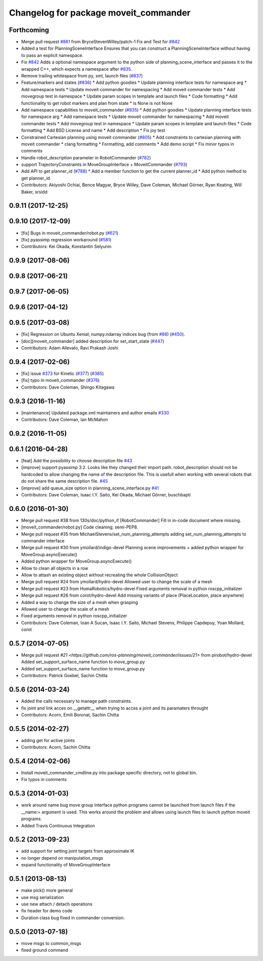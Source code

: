 ^^^^^^^^^^^^^^^^^^^^^^^^^^^^^^^^^^^^^^
Changelog for package moveit_commander
^^^^^^^^^^^^^^^^^^^^^^^^^^^^^^^^^^^^^^

Forthcoming
-----------
* Merge pull request `#861 <https://github.com/ros-planning/moveit/issues/861>`_ from BryceStevenWilley/patch-1
  Fix and Test for `#842 <https://github.com/ros-planning/moveit/issues/842>`_
* Added a test for PlanningSceneInterface
  Ensures that you can construct a PlanningSceneInterface without having to pass an explicit namespace.
* Fix `#842 <https://github.com/ros-planning/moveit/issues/842>`_
  Adds a optional namespace argument to the python side of planning_scene_interface and passes it to the wrapped C++, which expects a namespace after `#835 <https://github.com/ros-planning/moveit/issues/835>`_.
* Remove trailing whitespace from py, xml, launch files (`#837 <https://github.com/ros-planning/moveit/issues/837>`_)
* Feature/markers and states (`#836 <https://github.com/ros-planning/moveit/issues/836>`_)
  * Add python goodies
  * Update planning interface tests for namespace arg
  * Add namespace tests
  * Update moveit commander for namespacing
  * Add moveit commander tests
  * Add movegroup test in namespace
  * Update param scopes in template and launch files
  * Code formatting
  * Add functionality to get robot markers and plan from state
  * is None is not None
* Add namespace capabilities to moveit_commander (`#835 <https://github.com/ros-planning/moveit/issues/835>`_)
  * Add python goodies
  * Update planning interface tests for namespace arg
  * Add namespace tests
  * Update moveit commander for namespacing
  * Add moveit commander tests
  * Add movegroup test in namespace
  * Update param scopes in template and launch files
  * Code formatting
  * Add BSD License and name
  * Add description
  * Fix joy test
* Constrained Cartesian planning using moveit commander (`#805 <https://github.com/ros-planning/moveit/issues/805>`_)
  * Add constraints to cartesian planning with moveit commander
  * clang formatting
  * Formatting, add comments
  * Add demo script
  * Fix minor typos in comments
* Handle robot_description parameter in RobotCommander (`#782 <https://github.com/ros-planning/moveit/issues/782>`_)
* support TrajectoryConstraints in MoveGroupInterface + MoveitCommander (`#793 <https://github.com/ros-planning/moveit/issues/793>`_)
* Add API to get planner_id (`#788 <https://github.com/ros-planning/moveit/issues/788>`_)
  * Add a member function to get the current planner_id
  * Add python method to get planner_id
* Contributors: Akiyoshi Ochiai, Bence Magyar, Bryce Willey, Dave Coleman, Michael Görner, Ryan Keating, Will Baker, srsidd

0.9.11 (2017-12-25)
-------------------

0.9.10 (2017-12-09)
-------------------
* [fix] Bugs in moveit_commander/robot.py (`#621 <https://github.com/ros-planning/moveit/issues/621>`_)
* [fix] pyassimp regression workaround  (`#581 <https://github.com/ros-planning/moveit/issues/581>`_)
* Contributors: Kei Okada, Konstantin Selyunin

0.9.9 (2017-08-06)
------------------

0.9.8 (2017-06-21)
------------------

0.9.7 (2017-06-05)
------------------

0.9.6 (2017-04-12)
------------------

0.9.5 (2017-03-08)
------------------
* [fix] Regression on Ubuntu Xenial; numpy.ndarray indices bug (from `#86 <https://github.com/ros-planning/moveit/issues/86>`_) (`#450 <https://github.com/ros-planning/moveit/issues/450>`_).
* [doc][moveit_commander] added description for set_start_state (`#447 <https://github.com/ros-planning/moveit/issues/447>`_) 
* Contributors: Adam Allevato, Ravi Prakash Joshi

0.9.4 (2017-02-06)
------------------
* [fix] issue `#373 <https://github.com/ros-planning/moveit/issues/373>`_ for Kinetic (`#377 <https://github.com/ros-planning/moveit/issues/377>`_) (`#385 <https://github.com/ros-planning/moveit/issues/385>`_)
* [fix] typo in moveit_commander (`#376 <https://github.com/ros-planning/moveit/issues/376>`_)
* Contributors: Dave Coleman, Shingo Kitagawa

0.9.3 (2016-11-16)
------------------
* [maintenance] Updated package.xml maintainers and author emails `#330 <https://github.com/ros-planning/moveit/issues/330>`_
* Contributors: Dave Coleman, Ian McMahon

0.9.2 (2016-11-05)
------------------

0.6.1 (2016-04-28)
------------------
* [feat] Add the possibility to choose description file `#43 <https://github.com/ros-planning/moveit_commander/issues/43>`_
* [improve] support pyassimp 3.2. Looks like they changed their import path. robot_description should not be hardcoded to allow changing the name of the description file. This is usefull when working with several robots that do not share the same description file. `#45 <https://github.com/ros-planning/moveit_commander/issues/45>`_
* [improve] add queue_size option in planning_scene_interface.py `#41 <https://github.com/ros-planning/moveit_commander/issues/41>`_
* Contributors: Dave Coleman, Isaac I.Y. Saito, Kei Okada, Michael Görner, buschbapti

0.6.0 (2016-01-30)
------------------
* Merge pull request #38  from 130s/doc/python_if
  [RobotCommander] Fill in in-code document where missing.
* [moveit_commander/robot.py] Code cleaning; semi-PEP8.
* Merge pull request #35  from MichaelStevens/set_num_planning_attempts
  adding set_num_planning_attempts to commander interface
* Merge pull request #30 from ymollard/indigo-devel
  Planning scene improvements +  added python wrapper for MoveGroup.asyncExecute()
* Added python wrapper for MoveGroup.asyncExecute()
* Allow to clean all objects in a row
* Allow to attash an existing object without recreating the whole CollisionObject
* Merge pull request #24  from ymollard/hydro-devel
  Allowed user to change the scale of a mesh
* Merge pull request #23  from HumaRobotics/hydro-devel
  Fixed arguments removal in python roscpp_initializer
* Merge pull request #26  from corot/hydro-devel
  Add missing variants of place (PlaceLocation, place anywhere)
* Added a way to change the size of a mesh when grasping
* Allowed user to change the scale of a mesh
* Fixed arguments removal in python roscpp_initializer
* Contributors: Dave Coleman, Ioan A Sucan, Isaac I.Y. Saito, Michael Stevens, Philippe Capdepuy, Yoan Mollard, corot

0.5.7 (2014-07-05)
------------------
* Merge pull request `#21 <https://github.com/ros-planning/moveit_commander/issues/21>` from pirobot/hydro-devel
  Added set_support_surface_name function to move_group.py
* Added set_support_surface_name function to move_group.py
* Contributors: Patrick Goebel, Sachin Chitta

0.5.6 (2014-03-24)
------------------
* Added the calls necessary to manage path constraints. 
* fix joint and link acces on __getattr__  when trying to acces a joint and its paramaters throught
* Contributors: Acorn, Emili Boronat, Sachin Chitta

0.5.5 (2014-02-27)
------------------
* adding get for active joints
* Contributors: Acorn, Sachin Chitta

0.5.4 (2014-02-06)
------------------

* Install moveit_commander_cmdline.py into package specific directory, not to global bin.
* Fix typos in comments

0.5.3 (2014-01-03)
------------------
* work around name bug
  move group interface python programs cannot be launched from launch files if
  the __name:= argument is used.  This works around the problem and allows using
  launch files to launch python moveit programs.
* Added Travis Continuous Integration

0.5.2 (2013-09-23)
------------------
* add support for setting joint targets from approximate IK
* no longer depend on manipulation_msgs
* expand functionality of MoveGroupInterface

0.5.1 (2013-08-13)
------------------
* make pick() more general
* use msg serialization
* use new attach / detach operations
* fix header for demo code
* Duration class bug fixed in commander conversion.

0.5.0 (2013-07-18)
------------------
* move msgs to common_msgs
* fixed ground command
